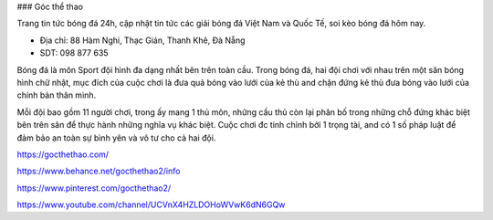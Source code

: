 ### Góc thể thao

Trang tin tức bóng đá 24h, cập nhật tin tức các giải bóng đá Việt Nam và Quốc Tế, soi kèo bóng đá hôm nay.

- Địa chỉ: 88 Hàm Nghi, Thạc Gián, Thanh Khê, Đà Nẵng

- SDT: 098 877 635

Bóng đá là môn Sport đội hình đa dạng nhất bên trên toàn cầu. Trong bóng đá, hai đội chơi với nhau trên một sân bóng hình chữ nhật, mục đích của cuộc chơi là đưa quả bóng vào lưới của kẻ thù and chặn đứng kẻ thù đưa bóng vào lưới của chính bản thân mình.

Mỗi đội bao gồm 11 người chơi, trong ấy mang 1 thủ môn, những cầu thủ còn lại phân bố trong những chỗ đứng khác biệt bên trên sân để thực hành những nghĩa vụ khác biệt. Cuộc chơi đc tinh chỉnh bởi 1 trọng tài, and có 1 số pháp luật để đảm bảo an toàn sự bình yên và vô tư cho cả hai đội.

https://gocthethao.com/

https://www.behance.net/gocthethao2/info

https://www.pinterest.com/gocthethao2/

https://www.youtube.com/channel/UCVnX4HZLDOHoWVwK6dN6GQw
